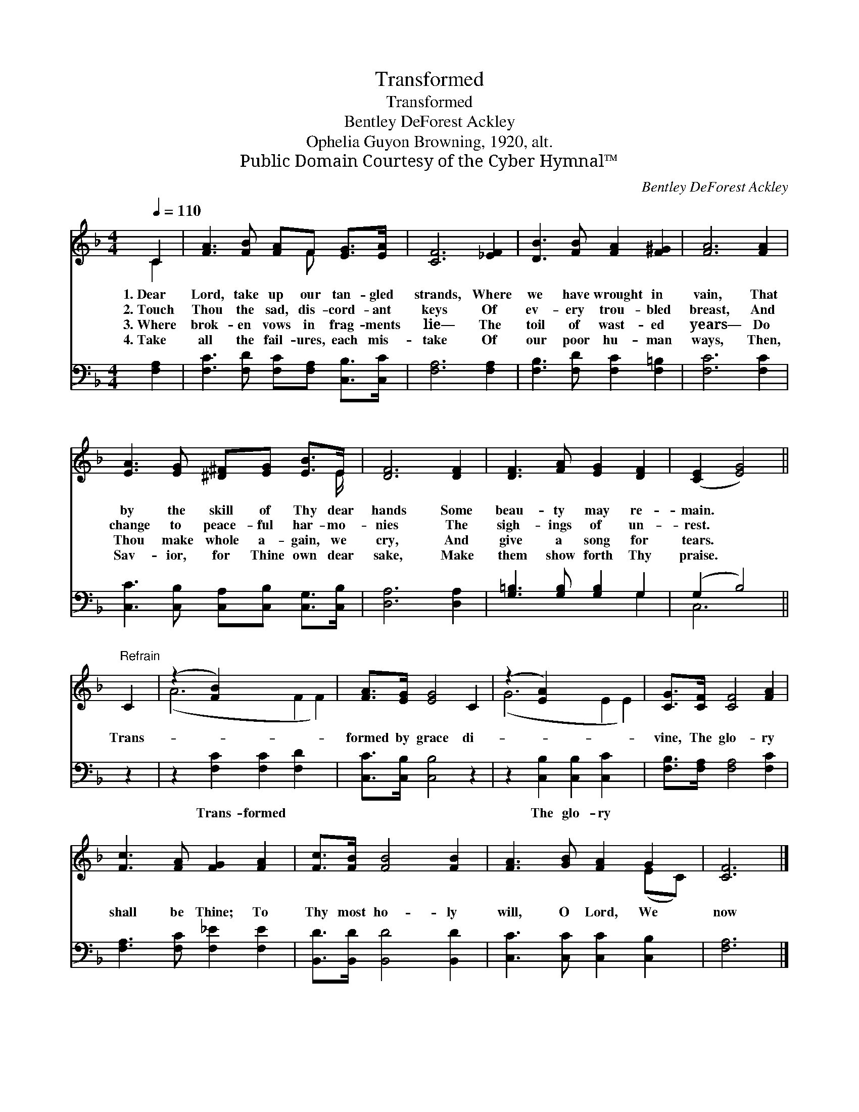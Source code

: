 X:1
T:Transformed
T:Transformed
T:Bentley DeForest Ackley
T:Ophelia Guyon Browning, 1920, alt.
T:Public Domain Courtesy of the Cyber Hymnal™
C:Bentley DeForest Ackley
Z:Public Domain
Z:Courtesy of the Cyber Hymnal™
%%score ( 1 2 ) ( 3 4 )
L:1/8
Q:1/4=110
M:4/4
K:F
V:1 treble 
V:2 treble 
V:3 bass 
V:4 bass 
V:1
 C2 | [FA]3 [FB] [FA]F [EG]>[EA] | [CF]6 [_EF]2 | [DB]3 [FB] [FA]2 [F^G]2 | [FA]6 [FA]2 | %5
w: 1.~Dear|Lord, take up our tan- gled|strands, Where|we have wrought in|vain, That|
w: 2.~Touch|Thou the sad, dis- cord- ant|keys Of|ev- ery trou- bled|breast, And|
w: 3.~Where|brok- en vows in frag- ments|lie— The|toil of wast- ed|years— Do|
w: 4.~Take|all the fail- ures, each mis-|take Of|our poor hu- man|ways, Then,|
 [EA]3 [EG] [^D^F][EG] [EB]>E | [DF]6 [DF]2 | [DF]3 [FA] [EG]2 [DF]2 | ([CE]2 [EG]4) || %9
w: by the skill of Thy dear|hands Some|beau- ty may re-|main. *|
w: change to peace- ful har- mo-|nies The|sigh- ings of un-|rest. *|
w: Thou make whole a- gain, we|cry, And|give a song for|tears. *|
w: Sav- ior, for Thine own dear|sake, Make|them show forth Thy|praise. *|
"^Refrain" C2 | (z2 [FB]2) x6 | [FA]>[EG] [EG]4 C2 | (z2 [EA]2) x6 | [CG]>[CF] [CF]4 [FA]2 | %14
w: |||||
w: Trans-||formed by grace di-||vine, The glo- ry|
w: |||||
w: |||||
 [Fc]3 [FA] [FG]2 [FA]2 | [Fc]>[FB] [FB]4 [FB]2 | [FA]3 [GB] [FA]2 G2 | [CF]6 |] %18
w: ||||
w: shall be Thine; To|Thy most ho- ly|will, O Lord, We|now|
w: ||||
w: ||||
V:2
 C2 | x5 F x2 | x8 | x8 | x8 | x15/2 E/ | x8 | x8 | x6 || x2 | (A6 F2 F2) | x8 | (G6 E2 E2) | x8 | %14
 x8 | x8 | x6 (EC) | x6 |] %18
V:3
 [F,A,]2 | [F,C]3 [F,D] [F,C][F,A,] [C,B,]>[C,C] | [F,A,]6 [F,A,]2 | %3
w: ~|~ ~ ~ ~ ~ ~|~ ~|
 [F,B,]3 [F,D] [F,C]2 [F,=B,]2 | [F,C]6 [F,C]2 | [C,C]3 [C,B,] [C,A,][C,B,] [C,G,]>[C,B,] | %6
w: ~ ~ ~ ~|~ ~|~ ~ ~ ~ ~ ~|
 [D,A,]6 [D,A,]2 | [G,=B,]3 [G,B,] [G,B,]2 G,2 | (G,2 B,4) || z2 | z2 [F,C]2 [F,C]2 [F,D]2 x2 | %11
w: ~ ~|~ ~ ~ ~|~ *||Trans- formed ~|
 [C,C]>[C,B,] [C,B,]4 z2 | z2 [C,B,]2 [C,B,]2 [C,C]2 x2 | [F,B,]>[F,A,] [F,A,]4 [F,C]2 | %14
w: ~ ~ ~|The glo- ry||
 [F,A,]3 [F,C] [F,_E]2 [F,E]2 | [B,,D]>[B,,D] [B,,D]4 [B,,D]2 | [C,C]3 [C,C] [C,C]2 [C,B,]2 | %17
w: |||
 [F,A,]6 |] %18
w: |
V:4
 x2 | x8 | x8 | x8 | x8 | x8 | x8 | x6 G,2 | C,6 || x2 | x10 | x8 | x10 | x8 | x8 | x8 | x8 | x6 |] %18

